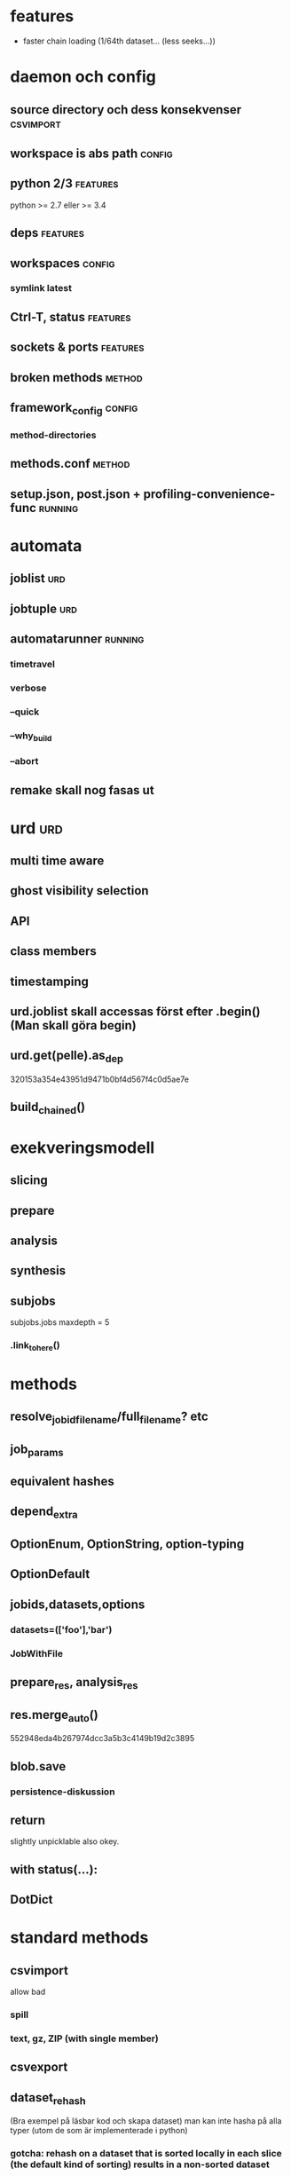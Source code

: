 #+OPTIONS: toc:nil
#+OPTIONS: author:nil date:nil

* features
- faster chain loading (1/64th dataset... (less seeks...))


* daemon och config
** source directory och dess konsekvenser			  :csvimport:
** workspace is abs path					     :config:
** python 2/3							   :features:
python >= 2.7 eller >= 3.4
** deps								   :features:
** workspaces							     :config:
*** symlink latest
** Ctrl-T, status						   :features:
** sockets & ports						   :features:
** broken methods						     :method:
** framework_config						     :config:
*** method-directories
** methods.conf							     :method:
** setup.json, post.json + profiling-convenience-func		    :running:


* automata
** joblist								:urd:
** jobtuple								:urd:
** automatarunner						    :running:
*** timetravel
*** verbose
*** --quick
*** --why_build
*** --abort
** remake skall nog fasas ut


* urd									:urd:
** multi time aware
** ghost visibility selection
** API
** class members
** timestamping
** urd.joblist skall accessas först efter .begin()  (Man skall göra begin)
** urd.get(pelle).as_dep
320153a354e43951d9471b0bf4d567f4c0d5ae7e
** build_chained()


* exekveringsmodell
** slicing
** prepare
** analysis
** synthesis
** subjobs
subjobs.jobs
maxdepth = 5
*** .link_to_here()


* methods
** resolve_jobid_filename/full_filename? etc
** job_params
** equivalent hashes
** depend_extra
** OptionEnum, OptionString, option-typing
** OptionDefault
** jobids,datasets,options
*** datasets=(['foo'],'bar')
*** JobWithFile
** prepare_res, analysis_res
** res.merge_auto()
552948eda4b267974dcc3a5b3c4149b19d2c3895
** blob.save
*** persistence-diskussion
** return
slightly unpicklable also okey.
** with status(...):
** DotDict


* standard methods
** csvimport
allow bad
*** spill
*** text, gz, ZIP (with single member)
** csvexport
** dataset_rehash
(Bra exempel på läsbar kod och skapa dataset)
man kan inte hasha på alla typer (utom de som är implementerade i python)
*** gotcha:  rehash on a dataset that is sorted locally in each slice (the default kind of sorting) results in a non-sorted dataset
** dataset_type
filter_bad will discard all untyped columns (for example all
string columns not explicitly types as string)
** dataset_sort
** (columnpair_to_set)
funkar nu, men ecklig, mera ett exempel
** dataset_checksum
verifiera samma dataset med olika antal slices
** (pickles_checksum)
inte committad än?
** dataset_datesplit
komplettera eller stryk


* dataset
** instansiera
d = Dataset('foo-0_0')
d = Dataset('foo-0_0/foo')
d = Dataset(('foo-0_0', 'foo'))


** multipla dataset per jobid
** skapa dataset: DatasetWriter
** addera kolumner till dataset: DatasetWriter(parent='jid')
** chaining
utgår från dataset, kortast av:
  - stop_jobid = jobid eller {jid: datasetname} (ex:{jid: "source"} stoppar på job_params(jid).datasets.source)
  - length
  - range={column: (min, max)}   (range={'date': (datetime(2015...})
    sloppy_range=True
** typing
** rename - kan spara gamla kolumnen också
** dataset.txt
** .columns, shape, lines etc
*** columns have DatasetColumns as values, with .type, .min, .max, ...
** .previous
** shell-kommando:  dsinfo
*** dscat i framtiden?
** iterators
*** speca kolumner
None ger alla
*** per jobid/list(?)/chain
*** callback
*** skipslice, skipdataset, StopIteration
*** translators
*** filters


* habitat

